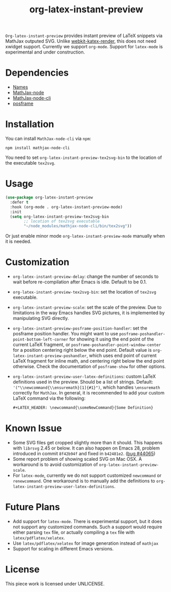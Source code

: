 #+TITLE: org-latex-instant-preview
=Org-latex-instant-preview= provides instant preview of LaTeX snippets via MathJax outputed SVG. Unlike [[https://github.com/fuxialexander/emacs-webkit-katex-render][webkit-katex-render]], this does not need xwidget support. Currently we support =org-mode=. Support for =latex-mode= is experimental and under construction.
[[file:img/screenshot.png]]
* Dependencies
  - [[https://github.com/Malabarba/names][Names]]
  - [[https://github.com/mathjax/MathJax-node][MathJax-node]]
  - [[https://github.com/mathjax/mathjax-node-cli/][MathJax-node-cli]]
  - [[https://github.com/tumashu/posframe][posframe]]

* Installation
  You can install =MathJax-node-cli= via ~npm~:
  #+BEGIN_SRC shell
npm install mathjax-node-cli
  #+END_SRC
  You need to set ~org-latex-instant-preview-tex2svg-bin~ to the location of the executable ~tex2svg~.

* Usage
   #+begin_src emacs-lisp
(use-package org-latex-instant-preview
  :defer t
  :hook (org-mode . org-latex-instant-preview-mode)
  :init
  (setq org-latex-instant-preview-tex2svg-bin
        ;; location of tex2svg executable
        "~/node_modules/mathjax-node-cli/bin/tex2svg"))
   #+end_src
   Or just enable minor mode ~org-latex-instant-preview-mode~ manually when it is needed.
   [[file:img/with_mode.gif]]

* Customization
   - ~org-latex-instant-preview-delay~: change the number of seconds to wait before re-compilation after Emacs is idle. Default to be 0.1.
   - ~org-latex-instant-preview-tex2svg-bin~:  set the location of ~tex2svg~ executable.
   - ~org-latex-instant-preview-scale~: set the scale of the preview. Due to limitations in the way Emacs handles SVG pictures, it is implemented by manipulating SVG directly.
   - ~org-latex-instant-preview-posframe-position-handler~: set the posframe position handler.
       You might want to use ~posframe-poshandler-point-bottom-left-corner~ for showing it using the end point of the current LaTeX fragment, or ~posframe-poshandler-point-window-center~ for a position centering right below the end point. Default value is ~org-latex-instant-preview-poshandler~, which uses end point of current LaTeX fragment for inline math, and centering right below the end point otherwise. Check the documentation of ~posframe-show~ for other options.
   - ~org-latex-instant-preview-user-latex-definitions~: custom LaTeX definitions used in the preview. Should be a list of strings. Default: ~'("\\newcommand{\\ensuremath}[1]{#1}")~, which handles ~\ensuremath~ correctly for =MathJax=. In general, it is recommended to add your custom LaTeX command via the following:
     #+BEGIN_SRC org
,#+LATEX_HEADER: \newcommand{\someNewCommand}{Some Definition}
     #+END_SRC                                                                                                                                                                                                     

* Known Issue
  - Some SVG files get cropped slightly more than it should. This happens with =librsvg= 2.45 or below. It can also happen on Emacs 28, problem introduced in commit =8f42b94f= and fixed in =b42481e2=. ([[https://debbugs.gnu.org/cgi/bugreport.cgi?bug=44065][bug #44065]])
  - Some report problem of showing scaled SVG on Mac OSX. A workaround is to avoid customization of ~org-latex-instant-preview-scale~.
  - For ~latex-mode~, currently we do not support customized ~newcommand~ or ~renewcommand~. One workaround is to manually add the definitions to ~org-latex-instant-preview-user-latex-definitions~.

* Future Plans
  - Add support for ~latex-mode~. There is experimental support, but it does not support any customized commands. Such a support would require either parsing =tex= file, or actually compiling a =tex= file with ~latex/pdflatex/xelatex~.
  - Use ~latex/pdflatex/xelatex~ for image generation instead of ~mathjax~
  - Support for scaling in different Emacs versions.

* License
  This piece work is licensed under UNLICENSE.
